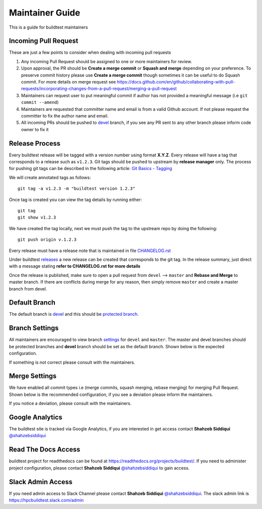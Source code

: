 Maintainer Guide
================

This is a guide for buildtest maintainers


Incoming Pull Request
------------------------

These are just a few points to consider when dealing with incoming pull requests

1. Any incoming Pull Request should be assigned to one or more maintainers for review.

2. Upon approval, the PR should be **Create a merge commit** or **Squash and merge** depending on your preference. To preserve commit history please use **Create a merge commit** though sometimes it can be useful to do Squash commit. For more details on merge request see https://docs.github.com/en/github/collaborating-with-pull-requests/incorporating-changes-from-a-pull-request/merging-a-pull-request

3. Maintainers can request user to put meaningful commit if author has not provided a meaningful message (i.e ``git commit --amend``)

4. Maintainers are requested that committer name and email is from a valid Github account. If not please request the committer to fix the author name and email.

5. All incoming PRs should be pushed to `devel <https://github.com/buildtesters/buildtest/tree/devel>`_ branch, if you see any PR sent to any other branch please inform code owner to fix it


Release Process
-----------------

Every buildtest release will be tagged with a version number using format **X.Y.Z**. Every release will have a tag that corresponds
to a release such as ``v1.2.3``. Git tags should be pushed to upstream by **release manager** only.
The process for pushing git tags can be described in the following article:  `Git Basics - Tagging <https://git-scm.com/book/en/v2/Git-Basics-Tagging>`_

We will create annotated tags as follows::

  git tag -a v1.2.3 -m "buildtest version 1.2.3"

Once tag is created you can view the tag details by running either::

  git tag
  git show v1.2.3

We have created the tag locally, next we must push the tag to the upstream repo by doing the following::

  git push origin v.1.2.3

Every release must have a release note that is maintained in file `CHANGELOG.rst <https://github.com/buildtesters/buildtest/blob/master/CHANGELOG.rst>`_

Under buildtest `releases <https://github.com/buildtesters/buildtest/releases>`_ a new release can be created that
corresponds to the git tag. In the release summary, just direct with a message stating **refer to CHANGELOG.rst for more details**

Once the release is published, make sure to open a pull request from ``devel`` --> ``master`` and **Rebase and Merge**
to master branch. If there are conflicts during merge for any reason, then simply remove ``master`` and create a master
branch from devel.

Default Branch
------------------

The default branch is `devel <https://github.com/buildtesters/buildtest/tree/devel>`_ and this should be `protected branch <https://docs.github.com/en/github/administering-a-repository/defining-the-mergeability-of-pull-requests/about-protected-branches>`_.

Branch Settings
----------------

All maintainers are encouraged to view branch `settings <https://github.com/buildtesters/buildtest/settings/branches>`_
for ``devel`` and ``master``. The master and devel branches should be protected branches and **devel** branch should
be set as the default branch. Shown below is the expected configuration.

.. image:: buildtest_branch_settings.png

If something is not correct please consult with the maintainers.

Merge Settings
----------------

We have enabled all commit types i.e (merge commits, squash merging, rebase merging) for merging Pull Request.  Shown below is the
recommended configuration, if you see a deviation please inform the maintainers.

.. image:: buildtest_merge_options.png

If you notice a deviation, please consult with the maintainers.

Google Analytics
-----------------

The buildtest site is tracked via Google Analytics, if you are interested in get access contact **Shahzeb Siddiqui** `@shahzebsiddiqui <https://github.com/shahzebsiddiqui/>`_

Read The Docs Access
---------------------

buildtest project for readthedocs can be found at https://readthedocs.org/projects/buildtest/. If you need
to administer project configuration, please contact **Shahzeb Siddiqui** `@shahzebsiddiqui <https://github.com/shahzebsiddiqui/>`_ to gain access.

Slack Admin Access
-------------------

If you need admin access to Slack Channel please contact **Shahzeb Siddiqui** `@shahzebsiddiqui <https://github.com/shahzebsiddiqui/>`_. The
slack admin link is https://hpcbuildtest.slack.com/admin
